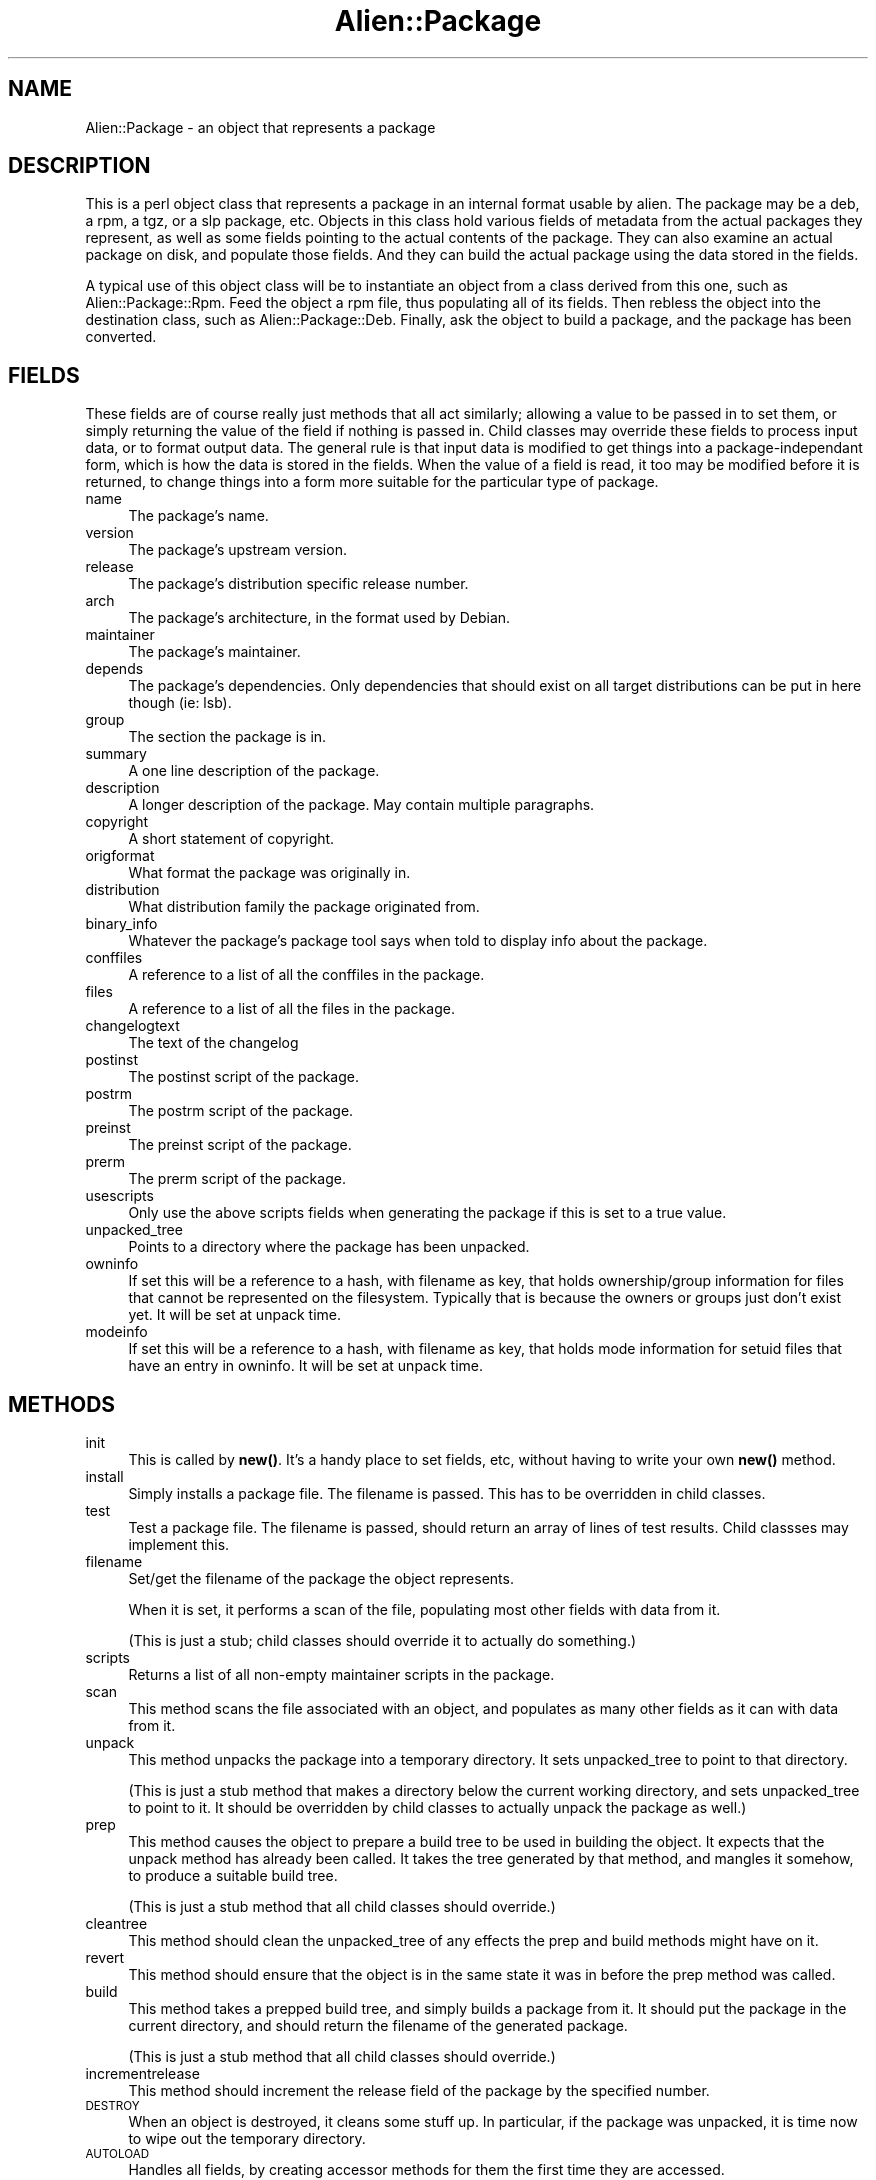 .\" Automatically generated by Pod::Man 4.11 (Pod::Simple 3.35)
.\"
.\" Standard preamble:
.\" ========================================================================
.de Sp \" Vertical space (when we can't use .PP)
.if t .sp .5v
.if n .sp
..
.de Vb \" Begin verbatim text
.ft CW
.nf
.ne \\$1
..
.de Ve \" End verbatim text
.ft R
.fi
..
.\" Set up some character translations and predefined strings.  \*(-- will
.\" give an unbreakable dash, \*(PI will give pi, \*(L" will give a left
.\" double quote, and \*(R" will give a right double quote.  \*(C+ will
.\" give a nicer C++.  Capital omega is used to do unbreakable dashes and
.\" therefore won't be available.  \*(C` and \*(C' expand to `' in nroff,
.\" nothing in troff, for use with C<>.
.tr \(*W-
.ds C+ C\v'-.1v'\h'-1p'\s-2+\h'-1p'+\s0\v'.1v'\h'-1p'
.ie n \{\
.    ds -- \(*W-
.    ds PI pi
.    if (\n(.H=4u)&(1m=24u) .ds -- \(*W\h'-12u'\(*W\h'-12u'-\" diablo 10 pitch
.    if (\n(.H=4u)&(1m=20u) .ds -- \(*W\h'-12u'\(*W\h'-8u'-\"  diablo 12 pitch
.    ds L" ""
.    ds R" ""
.    ds C` ""
.    ds C' ""
'br\}
.el\{\
.    ds -- \|\(em\|
.    ds PI \(*p
.    ds L" ``
.    ds R" ''
.    ds C`
.    ds C'
'br\}
.\"
.\" Escape single quotes in literal strings from groff's Unicode transform.
.ie \n(.g .ds Aq \(aq
.el       .ds Aq '
.\"
.\" If the F register is >0, we'll generate index entries on stderr for
.\" titles (.TH), headers (.SH), subsections (.SS), items (.Ip), and index
.\" entries marked with X<> in POD.  Of course, you'll have to process the
.\" output yourself in some meaningful fashion.
.\"
.\" Avoid warning from groff about undefined register 'F'.
.de IX
..
.nr rF 0
.if \n(.g .if rF .nr rF 1
.if (\n(rF:(\n(.g==0)) \{\
.    if \nF \{\
.        de IX
.        tm Index:\\$1\t\\n%\t"\\$2"
..
.        if !\nF==2 \{\
.            nr % 0
.            nr F 2
.        \}
.    \}
.\}
.rr rF
.\" ========================================================================
.\"
.IX Title "Alien::Package 3"
.TH Alien::Package 3 "2015-09-10" "perl v5.26.3" "User Contributed Perl Documentation"
.\" For nroff, turn off justification.  Always turn off hyphenation; it makes
.\" way too many mistakes in technical documents.
.if n .ad l
.nh
.SH "NAME"
Alien::Package \- an object that represents a package
.SH "DESCRIPTION"
.IX Header "DESCRIPTION"
This is a perl object class that represents a package in an internal format
usable by alien. The package may be a deb, a rpm, a tgz, or a slp package,
etc. Objects in this class hold various fields of metadata from the actual
packages they represent, as well as some fields pointing to the actual
contents of the package. They can also examine an actual package on disk,
and populate those fields. And they can build the actual package using the
data stored in the fields.
.PP
A typical use of this object class will be to instantiate an object from
a class derived from this one, such as Alien::Package::Rpm. Feed the object
a rpm file, thus populating all of its fields. Then rebless the object into
the destination class, such as Alien::Package::Deb. Finally, ask the object
to build a package, and the package has been converted.
.SH "FIELDS"
.IX Header "FIELDS"
These fields are of course really just methods that all act similarly;
allowing a value to be passed in to set them, or simply returning the value
of the field if nothing is passed in. Child classes may override these
fields to process input data, or to format output data. The general rule is
that input data is modified to get things into a package-independant form,
which is how the data is stored in the fields. When the value of a field is
read, it too may be modified before it is returned, to change things into a
form more suitable for the particular type of package.
.IP "name" 4
.IX Item "name"
The package's name.
.IP "version" 4
.IX Item "version"
The package's upstream version.
.IP "release" 4
.IX Item "release"
The package's distribution specific release number.
.IP "arch" 4
.IX Item "arch"
The package's architecture, in the format used by Debian.
.IP "maintainer" 4
.IX Item "maintainer"
The package's maintainer.
.IP "depends" 4
.IX Item "depends"
The package's dependencies. Only dependencies that should exist on all
target distributions can be put in here though (ie: lsb).
.IP "group" 4
.IX Item "group"
The section the package is in.
.IP "summary" 4
.IX Item "summary"
A one line description of the package.
.IP "description" 4
.IX Item "description"
A longer description of the package. May contain multiple paragraphs.
.IP "copyright" 4
.IX Item "copyright"
A short statement of copyright.
.IP "origformat" 4
.IX Item "origformat"
What format the package was originally in.
.IP "distribution" 4
.IX Item "distribution"
What distribution family the package originated from.
.IP "binary_info" 4
.IX Item "binary_info"
Whatever the package's package tool says when told to display info about
the package.
.IP "conffiles" 4
.IX Item "conffiles"
A reference to a list of all the conffiles in the package.
.IP "files" 4
.IX Item "files"
A reference to a list of all the files in the package.
.IP "changelogtext" 4
.IX Item "changelogtext"
The text of the changelog
.IP "postinst" 4
.IX Item "postinst"
The postinst script of the package.
.IP "postrm" 4
.IX Item "postrm"
The postrm script of the package.
.IP "preinst" 4
.IX Item "preinst"
The preinst script of the package.
.IP "prerm" 4
.IX Item "prerm"
The prerm script of the package.
.IP "usescripts" 4
.IX Item "usescripts"
Only use the above scripts fields when generating the package if this is set
to a true value.
.IP "unpacked_tree" 4
.IX Item "unpacked_tree"
Points to a directory where the package has been unpacked.
.IP "owninfo" 4
.IX Item "owninfo"
If set this will be a reference to a hash, with filename as key, that holds
ownership/group information for files that cannot be represented on the
filesystem. Typically that is because the owners or groups just don't exist
yet. It will be set at unpack time.
.IP "modeinfo" 4
.IX Item "modeinfo"
If set this will be a reference to a hash, with filename as key, that
holds mode information for setuid files that have an entry in owninfo.
It will be set at unpack time.
.SH "METHODS"
.IX Header "METHODS"
.IP "init" 4
.IX Item "init"
This is called by \fBnew()\fR. It's a handy place to set fields, etc, without
having to write your own \fBnew()\fR method.
.IP "install" 4
.IX Item "install"
Simply installs a package file. The filename is passed.
This has to be overridden in child classes.
.IP "test" 4
.IX Item "test"
Test a package file. The filename is passed, should return an array of lines
of test results. Child classses may implement this.
.IP "filename" 4
.IX Item "filename"
Set/get the filename of the package the object represents.
.Sp
When it is set, it performs a scan of the file, populating most other
fields with data from it.
.Sp
(This is just a stub; child classes should override it to actually do
something.)
.IP "scripts" 4
.IX Item "scripts"
Returns a list of all non-empty maintainer scripts in the package.
.IP "scan" 4
.IX Item "scan"
This method scans the file associated with an object, and populates as many
other fields as it can with data from it.
.IP "unpack" 4
.IX Item "unpack"
This method unpacks the package into a temporary directory. It sets
unpacked_tree to point to that directory.
.Sp
(This is just a stub method that makes a directory below the current
working directory, and sets unpacked_tree to point to it. It should be
overridden by child classes to actually unpack the package as well.)
.IP "prep" 4
.IX Item "prep"
This method causes the object to prepare a build tree to be used in
building the object. It expects that the unpack method has already been
called. It takes the tree generated by that method, and mangles it somehow,
to produce a suitable build tree.
.Sp
(This is just a stub method that all child classes should override.)
.IP "cleantree" 4
.IX Item "cleantree"
This method should clean the unpacked_tree of any effects the prep and
build methods might have on it.
.IP "revert" 4
.IX Item "revert"
This method should ensure that the object is in the same state it was in
before the prep method was called.
.IP "build" 4
.IX Item "build"
This method takes a prepped build tree, and simply builds a package from
it. It should put the package in the current directory, and should return
the filename of the generated package.
.Sp
(This is just a stub method that all child classes should override.)
.IP "incrementrelease" 4
.IX Item "incrementrelease"
This method should increment the release field of the package by
the specified number.
.IP "\s-1DESTROY\s0" 4
.IX Item "DESTROY"
When an object is destroyed, it cleans some stuff up. In particular, if the
package was unpacked, it is time now to wipe out the temporary directory.
.IP "\s-1AUTOLOAD\s0" 4
.IX Item "AUTOLOAD"
Handles all fields, by creating accessor methods for them the first time
they are accessed.
.SH "CLASS DATA"
.IX Header "CLASS DATA"
.ie n .IP "$Alien::Package::verbose" 4
.el .IP "\f(CW$Alien::Package::verbose\fR" 4
.IX Item "$Alien::Package::verbose"
If set to a nonzero value, the shell commands that are run should be output.
If set to a value greater than 1, any output of the commands should also be
output.
.SH "CLASS METHODS"
.IX Header "CLASS METHODS"
These methods can be called on either an object or on the class itself.
.IP "new" 4
.IX Item "new"
Returns a new object of this class. Optionally, you can pass in named
parameters that specify the values of any fields in the class.
.IP "checkfile" 4
.IX Item "checkfile"
Pass it a filename, and it will return true if it looks like the file is
a package of the type handled by the class.
.IP "do" 4
.IX Item "do"
Runs a shell command. Is verbose or not depending on the value of 
\&\f(CW$Alien::Package::verbose\fR. Returns true if the command succeeds,
false on failure.
.IP "runpipe" 4
.IX Item "runpipe"
This is similar to backticks, but honors \f(CW$Alien::Package::verbose\fR, logging
the command run if asked to. The output of the command is returned.
.Sp
The first parameter controls what to do on error. If it's true then any
errors from the command will be ignored (and $? will be set). If it's
false, errors will abort alien.
.SH "AUTHOR"
.IX Header "AUTHOR"
Joey Hess <joey@kitenet.net>
